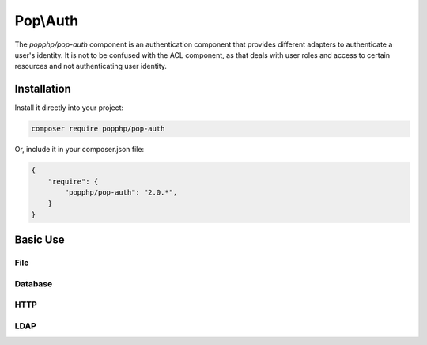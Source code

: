Pop\\Auth
=========

The `popphp/pop-auth` component is an authentication component that provides different adapters
to authenticate a user's identity. It is not to be confused with the ACL component, as that deals
with user roles and access to certain resources and not authenticating user identity.

Installation
------------

Install it directly into your project:

.. code-block:: bash

    composer require popphp/pop-auth

Or, include it in your composer.json file:

.. code-block:: json

    {
        "require": {
            "popphp/pop-auth": "2.0.*",
        }
    }

Basic Use
---------

File
~~~~

Database
~~~~~~~~

HTTP
~~~~

LDAP
~~~~
